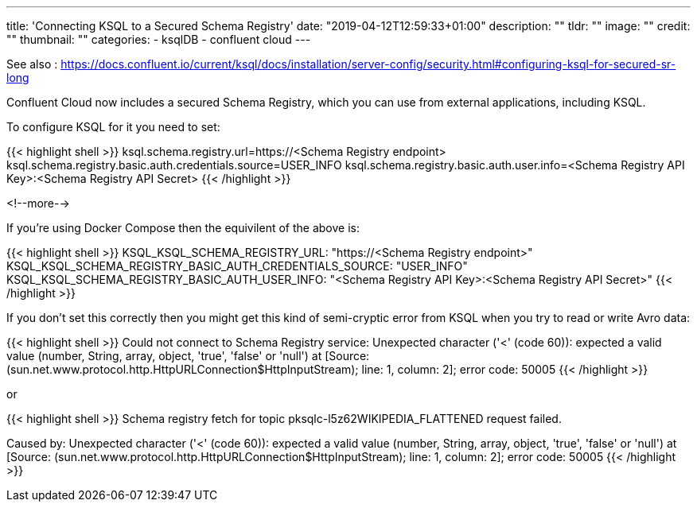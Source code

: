 ---
title: 'Connecting KSQL to a Secured Schema Registry'
date: "2019-04-12T12:59:33+01:00"
description: ""
tldr: ""
image: ""
credit: ""
thumbnail: ""
categories:
- ksqlDB
- confluent cloud
---

See also : https://docs.confluent.io/current/ksql/docs/installation/server-config/security.html#configuring-ksql-for-secured-sr-long

Confluent Cloud now includes a secured Schema Registry, which you can use from external applications, including KSQL. 

To configure KSQL for it you need to set: 

{{< highlight shell >}}
ksql.schema.registry.url=https://<Schema Registry endpoint>
ksql.schema.registry.basic.auth.credentials.source=USER_INFO
ksql.schema.registry.basic.auth.user.info=<Schema Registry API Key>:<Schema Registry API Secret>
{{< /highlight >}}

<!--more-->

If you're using Docker Compose then the equivilent of the above is: 

{{< highlight shell >}}
KSQL_KSQL_SCHEMA_REGISTRY_URL: "https://<Schema Registry endpoint>"
KSQL_KSQL_SCHEMA_REGISTRY_BASIC_AUTH_CREDENTIALS_SOURCE: "USER_INFO"
KSQL_KSQL_SCHEMA_REGISTRY_BASIC_AUTH_USER_INFO: "<Schema Registry API Key>:<Schema Registry API Secret>"
{{< /highlight >}}

If you don't set this correctly then you might get this kind of semi-cryptic error from KSQL when you try to read or write Avro data: 

{{< highlight shell >}}
Could not connect to Schema Registry service: Unexpected character ('<' (code 60)): expected a valid value (number, String, array, object, 'true', 'false' or 'null')
 at [Source: (sun.net.www.protocol.http.HttpURLConnection$HttpInputStream); line: 1, column: 2]; error code: 50005
{{< /highlight >}}

or

{{< highlight shell >}}
Schema registry fetch for topic pksqlc-l5z62WIKIPEDIA_FLATTENED request failed.

Caused by: Unexpected character ('<' (code 60)): expected a valid value (number,
        String, array, object, 'true', 'false' or 'null')
 at [Source:
        (sun.net.www.protocol.http.HttpURLConnection$HttpInputStream); line: 1, column:
        2]; error code: 50005
{{< /highlight >}}
